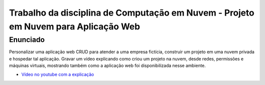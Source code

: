 Trabalho da disciplina de Computação em Nuvem - Projeto em Nuvem para Aplicação Web
=============================================

Enunciado
---------

Personalizar uma aplicação web CRUD para atender a uma empresa fictícia, construir um projeto em uma nuvem privada e hospedar tal aplicação. Gravar um vídeo explicando como criou um projeto na nuvem, desde redes, permissões e máquinas virtuais, mostrando também como a aplicação web foi disponibilizada nesse ambiente.

- `Vídeo no youtube com a explicação <https://youtu.be/5ZJz8VVeU6A>`_
